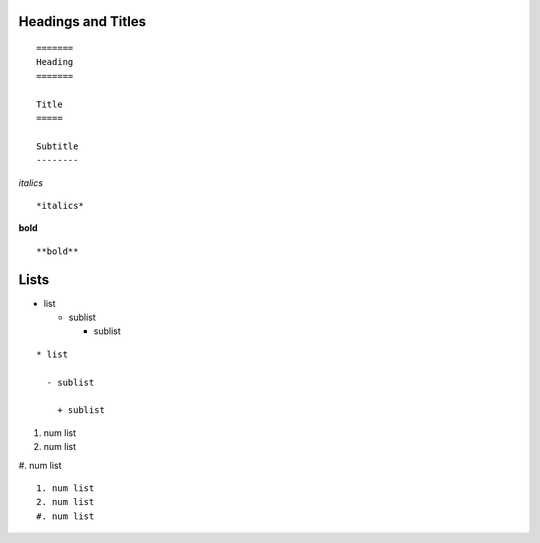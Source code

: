 ..

====
Headings and Titles
====

::

  =======
  Heading
  =======
  
  Title
  =====
  
  Subtitle
  --------

*italics*
::

  *italics*


**bold**
::

  **bold**

====
Lists
====

* list

  - sublist

    + sublist

::

  * list

    - sublist
    
      + sublist

    
  
1. num list
2. num list
#. num list
::

  1. num list
  2. num list
  #. num list
